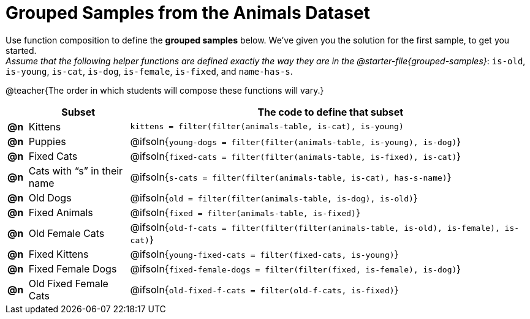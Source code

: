 [.landscape]
= Grouped Samples from the Animals Dataset

Use function composition to define the *grouped samples* below. We’ve given you the solution for the first sample, to get you started. +
_Assume that the following helper functions are defined exactly the way they are in the @starter-file{grouped-samples}_: `is-old`, `is-young`, `is-cat`, `is-dog`, `is-female`, `is-fixed`, and `name-has-s`. 

@teacher{The order in which students will compose these functions will vary.}

[.FillVerticalSpace, cols="^.^1a, .^5a, .^20a",options="header"]
|===
|
| Subset
| The code to define that subset

| *@n*
| Kittens
| `kittens = filter(filter(animals-table, is-cat), is-young)`

| *@n*
| Puppies
| @ifsoln{`young-dogs = filter(filter(animals-table, is-young), is-dog)`}

| *@n*
| Fixed Cats
| @ifsoln{`fixed-cats = filter(filter(animals-table, is-fixed), is-cat)`}

| *@n*
| Cats with “s” in their name
| @ifsoln{`s-cats = filter(filter(animals-table, is-cat), has-s-name)`}

| *@n*
| Old Dogs
| @ifsoln{`old = filter(filter(animals-table, is-dog), is-old)`}

| *@n*
| Fixed Animals
| @ifsoln{`fixed = filter(animals-table, is-fixed)`}

| *@n*
| Old Female Cats
| @ifsoln{`old-f-cats = filter(filter(filter(animals-table, is-old), is-female), is-cat)`}

| *@n*
| Fixed Kittens
| @ifsoln{`young-fixed-cats = filter(fixed-cats, is-young)`}

| *@n*
| Fixed Female Dogs
| @ifsoln{`fixed-female-dogs = filter(filter(fixed, is-female), is-dog)`}

| *@n*
| Old Fixed Female Cats
| @ifsoln{`old-fixed-f-cats = filter(old-f-cats, is-fixed)`}

|===
